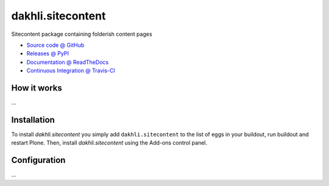 ====================
dakhli.sitecontent
====================

Sitecontent package containing folderish content pages

* `Source code @ GitHub <https://github.com/potzenheimer/dakhli.sitecontent>`_
* `Releases @ PyPI <http://pypi.python.org/pypi/dakhli.sitecontent>`_
* `Documentation @ ReadTheDocs <http://dakhlisitecontent.readthedocs.org>`_
* `Continuous Integration @ Travis-CI <http://travis-ci.org/potzenheimer/dakhli.sitecontent>`_

How it works
============

...


Installation
============

To install `dakhli.sitecontent` you simply add ``dakhli.sitecontent``
to the list of eggs in your buildout, run buildout and restart Plone.
Then, install `dakhli.sitecontent` using the Add-ons control panel.


Configuration
=============

...

